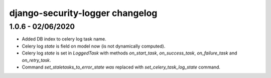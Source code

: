 .. _changelog:

django-security-logger changelog
================================

1.0.6 - 02/06/2020
------------------

- Added DB index to celery log task name.
- Celery log `state` is field on model now (is not dynamically computed).
- Celery log `state` is set in `LoggedTask` with methods `on_start_task`, `on_success_task`, `on_failure_task` and `on_retry_task`.
- Command `set_staletasks_to_error_state was` replaced with `set_celery_task_log_state` command.
